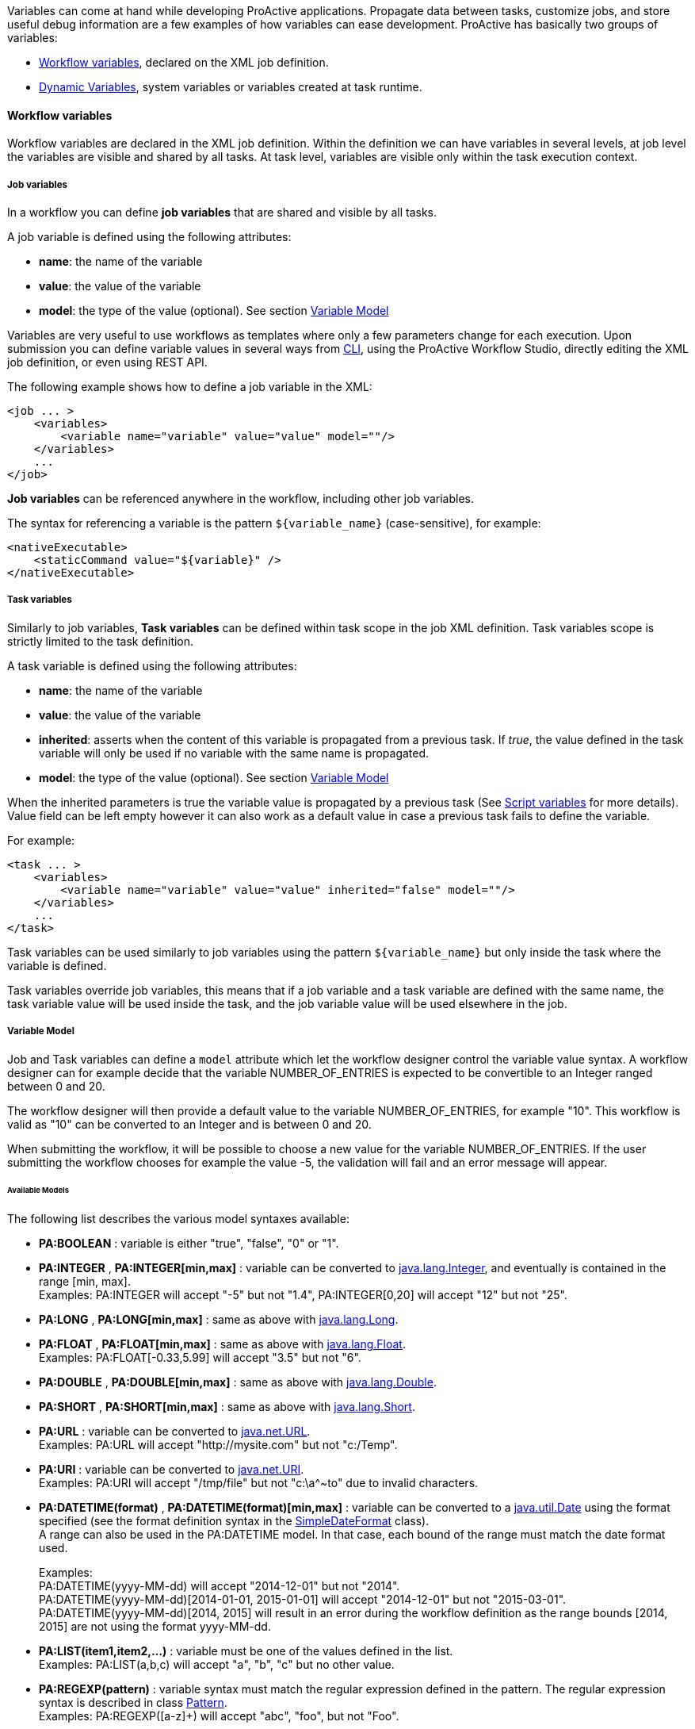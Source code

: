 
Variables can come at hand while developing ProActive applications.
Propagate data between tasks, customize jobs, and store useful debug information are a few examples of
how variables can ease development. ProActive has basically two groups of variables:

- <<_workflow_variables>>, declared on the XML job definition.
- <<_dynamic_variables>>, system variables or variables created at task runtime.

[[_workflow_variables]]
==== Workflow variables

Workflow variables are declared in the XML job definition. Within the definition we can have variables in several
levels, at job level the variables are visible and shared by all tasks. At task level, variables are visible
only within the task execution context.

[[_job_variables]]
===== Job variables

In a workflow you can define *job variables* that are shared and visible by all tasks.

A job variable is defined using the following attributes:

* *name*: the name of the variable
* *value*: the value of the variable
* *model*: the type of the value (optional). See section <<_variable_model,Variable Model>>


[[_templating]]
Variables are very useful to use workflows as templates where only a few parameters change for each
execution. Upon submission you can define variable values in several ways from <<_scheduler_command_line, CLI>>,
using the ProActive Workflow Studio, directly editing the XML job definition, or even using REST
API.

The following example shows how to define a job variable in the XML:
[source, xml]
----
<job ... >
    <variables>
        <variable name="variable" value="value" model=""/>
    </variables>
    ...
</job>
----

*Job variables* can be referenced anywhere in the workflow, including other job variables.

The syntax for referencing a variable is the pattern `${variable_name}` (case-sensitive), for example:

[source, xml]
----
<nativeExecutable>
    <staticCommand value="${variable}" />
</nativeExecutable>
----

===== Task variables

Similarly to job variables, *Task variables* can be defined within task scope in the job XML definition.
Task variables scope is strictly limited to the task definition.

A task variable is defined using the following attributes:

* *name*: the name of the variable
* *value*: the value of the variable
* *inherited*: asserts when the content of this variable is propagated from a previous task.
If _true_, the value defined in the task variable will only be used if no variable with the same name is propagated.
* *model*: the type of the value (optional). See section <<_variable_model,Variable Model>>

When the inherited parameters is true the variable value is propagated by a previous task (See
<<_inherited_variables>> for more details). Value field can be left empty however it can
also work as a default value in case a previous task fails to define the variable.

For example:
[source, xml]
----
<task ... >
    <variables>
        <variable name="variable" value="value" inherited="false" model=""/>
    </variables>
    ...
</task>
----
Task variables can be used similarly to job variables using the pattern `${variable_name}` but only inside the task where the variable is defined.

Task variables override job variables, this means that if a job variable and a task variable are defined with the same name, the task variable value will be used inside the task, and the job variable value will be used elsewhere in the job.


===== Variable Model

Job and Task variables can define a `model` attribute which let the workflow designer control the variable value syntax.
A workflow designer can for example decide that the variable NUMBER_OF_ENTRIES is expected to be convertible to an Integer ranged between 0 and 20.

The workflow designer will then provide a default value to the variable NUMBER_OF_ENTRIES, for example "10". This workflow is valid as "10" can be converted to an Integer and is between 0 and 20.

When submitting the workflow, it will be possible to choose a new value for the variable NUMBER_OF_ENTRIES.
If the user submitting the workflow chooses for example the value -5, the validation will fail and an error message will appear.

====== Available Models

The following list describes the various model syntaxes available:

* *PA:BOOLEAN* : variable is either "true", "false", "0" or "1".
* *PA:INTEGER* , *PA:INTEGER[min,max]* : variable can be converted to https://docs.oracle.com/javase/7/docs/api/index.html?java/lang/Integer.html[java.lang.Integer], and eventually is contained in the range [min, max]. +
Examples: PA:INTEGER will accept "-5" but not "1.4", PA:INTEGER[0,20] will accept "12" but not "25".
* *PA:LONG* , *PA:LONG[min,max]* : same as above with https://docs.oracle.com/javase/7/docs/api/index.html?java/lang/Long.html[java.lang.Long].
* *PA:FLOAT* , *PA:FLOAT[min,max]* : same as above with https://docs.oracle.com/javase/7/docs/api/index.html?java/lang/Float.html[java.lang.Float]. +
Examples: PA:FLOAT[-0.33,5.99] will accept "3.5" but not "6".
* *PA:DOUBLE* , *PA:DOUBLE[min,max]* : same as above with https://docs.oracle.com/javase/7/docs/api/index.html?java/lang/Double.html[java.lang.Double].
* *PA:SHORT* , *PA:SHORT[min,max]* : same as above with https://docs.oracle.com/javase/7/docs/api/index.html?java/lang/Short.html[java.lang.Short].
* *PA:URL* : variable can be converted to https://docs.oracle.com/javase/7/docs/api/index.html?java/net/URL.html[java.net.URL]. +
Examples: PA:URL will accept "http://mysite.com" but not "c:/Temp".
* *PA:URI* : variable can be converted to https://docs.oracle.com/javase/7/docs/api/index.html?java/net/URI.html[java.net.URI]. +
Examples: PA:URI will accept "/tmp/file" but not "c:\a^~to" due to invalid characters.
* *PA:DATETIME(format)* , *PA:DATETIME(format)[min,max]* : variable can be converted to a https://docs.oracle.com/javase/7/docs/api/index.html?java/util/Date.html[java.util.Date] using the format specified (see the format definition syntax in the https://docs.oracle.com/javase/7/docs/api/index.html?java/text/SimpleDateFormat.html[SimpleDateFormat] class). +
A range can also be used in the PA:DATETIME model. In that case, each bound of the range must match the date format used. +
+
Examples: +
PA:DATETIME(yyyy-MM-dd) will accept "2014-12-01" but not "2014". +
PA:DATETIME(yyyy-MM-dd)[2014-01-01, 2015-01-01] will accept "2014-12-01" but not "2015-03-01". +
PA:DATETIME(yyyy-MM-dd)[2014, 2015] will result in an error during the workflow definition as the range bounds [2014, 2015] are not using the format yyyy-MM-dd.
* *PA:LIST(item1,item2,...)* : variable must be one of the values defined in the list. +
Examples: PA:LIST(a,b,c) will accept "a", "b", "c" but no other value.
* *PA:REGEXP(pattern)* : variable syntax must match the regular expression defined in the pattern. The regular expression syntax is described in class https://docs.oracle.com/javase/7/docs/api/index.html?java/util/regex/Pattern.html[Pattern]. +
Examples: PA:REGEXP([a-z]+) will accept "abc", "foo", but not "Foo".
* *PA:MODEL_FROM_URL(url)* : variable syntax must match the model fetched from the given URL. This can be used for example when the model needs to represent a list of elements which may evolve over time and is updated inside a file. Such as a list of machines in an infrastructure, a list of users, etc. +
See <<_variable_model_using_resource_manager_data>> for premade models based on the Resource Manager state. +
Examples: PA:MODEL_FROM_URL(file:///srv/machines_list_model.txt), if the file machines_list_model.txt contains PA:LIST(host1,host2), will accept only "host1" and "host2", but may accept other values as the machines_list_model file changes.
* *PA:CRON* : variable syntax must be a valid cron expression as defined in the  http://www.sauronsoftware.it/projects/cron4j/manual.php#p02[cron4j manual]. +
Examples: PA:CRON will accept "5 * * * \*" but not "* * * *" (missing minutes sub-pattern).
* *PA:SPEL(SpEL expression)* : variable syntax will be evaluated by a https://docs.spring.io/spring/docs/current/spring-framework-reference/html/expressions.html[SpEL] expression. Refer to next paragraph.
* *PA:CATALOG_OBJECT* : variable syntax must be a valid expression that matches the following pattern: `bucketName/objectName[/revision]`.
Note that the revision sub-pattern is a hash code number represented by 13 digit. +
Examples: PA:CATALOG_OBJECT will accept "bucket-example/object-example/1539310165443" and "bucket-example/object-example" but not "bucket-example/object-example/153931016" (invalid revision number) and "bucket-example/" (missing object name).
* *PA:JSON* : variable syntax must be a valid JSON expression as defined in http://www.json.org/[JSON doc]. +
Examples: PA:JSON will accept {"name": "John", "city":"New York"} and empty values like {} or [{},{}], but not ["test" : 123] (Unexpected character ':') and {test : 123} (Unexpected character 't').
* *PA:NOT_EMPTY_STRING* : variable must be provided with a non-empty string value.
* *PA:HIDDEN* : variable which allows the user to securely enter its value (i.e., each character is shown as an asterisk, so that it cannot be read.) while submitting the workflow.
* *PA:CREDENTIAL* : variable whose value is a key of the <<_third_party_credentials, ProActive Scheduler Third-Party Credentials>> (which are stored on the server side in encrypted form). The variable allows the user to access a credential through `credentials.get(variables.get("MY_CRED_KEY"))` instead of in plain-text in the workflow definition. At workflow submission, the scheduler server verifies that the key exists in the 3rd party credentials of the user.
* *PA:GLOBAL_FILE* : variable whose value is the relative path of a file in the <<_global_and_user_spaces, Global Data Space>>. At workflow submission, the scheduler server verifies that the file exists in the global dataspace.
* *PA:USER_FILE* : variable whose value is the relative path of a file in the <<_global_and_user_spaces, User Data Space>>. At workflow submission, the scheduler server verifies that the file exists in the user dataspace.
* *PA:GLOBAL_FOLDER* : variable whose value is the relative path of a folder in the <<_global_and_user_spaces, Global Data Space>>. At workflow submission, the scheduler server verifies that the folder exists in the global dataspace. Note, the variable value should not end with a slash to avoid the problem of duplicate slash in its usage.
* *PA:USER_FOLDER* : variable whose value is the relative path of a folder in the <<_global_and_user_spaces, User Data Space>>. At workflow submission, the scheduler server verifies that the folder exists in the user dataspace. Note, the variable value should not end with a slash to avoid the problem of duplicate slash in its usage.

====== Variable Model (Type) using a type defined dynamically in another Variable +

A Variable can use as its type a model that is defined in another variable. +

To use such possibility, the workflow designer can simply use in the Model definition of another specific variable name proceeded by the character `$`.

When submitting the workflow, the user will have the ability to select the model dynamically by changing the value of the referenced variable. And then will be able to select the value of the first variable according to the selected type. +

For example, if we have: +
`variable1` has as its model `PA:LIST(PA:GLOBAL_FILE, PA:INTEGER)` +
`variable2` has as its model `$variable1` +
Then the model of `variable2` is the value that the variable `variable1` will have in runtime. Thus, it will be either `PA:GLOBAL_FILE` or `PA:INTEGER`.

====== Optional Variable
To define an *optional variable*, the workflow designer can simply add `?` at the end of the `model` attribute, such as `PA:INTEGER?`.

When submitting the workflow, it will be allowed to not provide a value for the optional variables.
The validation will only fail when the user fills in an invalid value.

For example, a variable `MY_OPTIONAL_INTEGER` defined as the model `PA:INTEGER?` will accept an empty string as the variable value, but it will refuse `1.4`.

All the available model syntaxes, except `PA:NOT_EMPTY_STRING` support to be defined as *optional*.

====== Variable Model using Resource Manager data

ProActive Resource Manager provides a set of REST endpoints which allow to create dynamic models based on the Resource Manager state.

These models are summarized in the following table. Models returned are PA:LIST types which allow to select a value in ProActive portals through a drop-down list.
The list always contain an empty value choice.

.Resource Manager Models
[%header,cols=4*]
|===
|Metric Name
|Description
|Model Syntax
|Example returned data

|Hosts
|All machine host names or ip addresses registered in the Resource Manager
|`PA:MODEL_FROM_URL(${PA_SCHEDULER_REST_PUBLIC_URL}/rm/model/hosts)`
|PA:LIST(,try.activeeon.com,10.0.0.19)

|Node Sources
|All node sources registered in the Resource Manager
|`PA:MODEL_FROM_URL(${PA_SCHEDULER_REST_PUBLIC_URL}/rm/model/nodesources)`
|PA:LIST(,Default,LocalNodes,GPU,Kubernetes)

|Tokens
|All tokens registered in the Resource Manager (across all registered ProActive Nodes). See <<_node_access_token>>.
|`PA:MODEL_FROM_URL(${PA_SCHEDULER_REST_PUBLIC_URL}/rm/model/tokens)`
|PA:LIST(,token1,token2)
|===

====== Spring Expression Language Model

The `PA:SPEL(expr)` model allows to define expressions able to validate a variable value or not. Additionally, this model can be used to validate multiple variable values or to dynamically update other variables.
The syntax of the SpEL expression is defined by the https://docs.spring.io/spring/docs/current/spring-framework-reference/html/expressions.html[Spring Expression Language reference]. +

For security concerns, we apply a restriction on the authorized class types. Besides the commonly used data types (Boolean, String, Long, Double, etc.), we authorize the use of *ImmutableSet*, *ImmutableMap*, *ImmutableList*, *Math*, *Date* types, *JSONParser* and *ObjectMapper* for `JSON` type and *DocumentBuilderFactory* for `XML` type.

In order to interact with variables, the expression has access to the following properties:

* `#value`: this property will contain the value of the current variable defined by the user.
* `variables['variable_name']`: this property array contains all the variable values of the same context (for example of the same task for a task variable).
* `models['variable_name']`: this property array contains all the variable models of the same context (for example of the same task for a task variables).
* `valid`: can be set to `true` or `false` to validate or invalidate a variable.
* `temp`: can be set to a temporary object used in the SPEL expression.
* `tempMap`: an empty Hash Map structure which can be populated and used in the SPEL expression.

The expression has also access to the following functions (in addition to the functions available by default in the SPEL language):

* `t(expression)`: evaluate the expression and return `true`.
* `f(expression)`: evaluate the expression and return `false`.
* `s(expression)`: evaluate the expression and return an empty string.

The SpEL expression must either:

* return a *boolean value*, `true` if the value is correct, `false` otherwise.
* set the *valid* property to `true` or `false`.

Any other behavior will raise an error.

* *Example of SpEL simple validations:* +
+
`PA:SPEL(#value == 'abc')` : will accept the value if it's the 'abc' string +
`PA:SPEL(T(Integer).parseInt(#value) > 10)` : will accept the value if it's an integer greater than 10. +
+
Note that #value always contains a string and must be converted to other types if needed. +
+
* *Example of SpEL multiple validations:* +
+
`PA:SPEL(variables['var1'] + variables['var2'] == 'abcdef')` : will be accepted if the string concatenation of variable var1 and var2 is 'abcdef'. +
`PA:SPEL(T(Integer).parseInt(variables['var1']) + T(Integer).parseInt(variables['var2']) < 100)` : will be accepted if the sum of variables var1 and var2 are smaller than 100. +
+
* *Example of SpEL variable inference:* +
+
`PA:SPEL( variables['var2'] == '' ? t(variables['var2'] = variables['var1']) : true )` : if the variable var2 is empty, it will use the value of variable var1 instead. +
+
+
* *Example of SpEL variable using ObjectMapper type:* +
+
`PA:SPEL( t(variables['var1'] = new org.codehaus.jackson.map.ObjectMapper().readTree('{"abc": "def"}').get('abc').getTextValue()) )` : will assign the value 'def' to the variable var1. +
+
+
* *Example of SpEL variable using DocumentBuilderFactory type:* +
+
`PA:SPEL( t(variables['var'] = T(javax.xml.parsers.DocumentBuilderFactory).newInstance().newDocumentBuilder().parse(new org.xml.sax.InputSource(new java.io.StringReader('<employee id="101"><name>toto</name><title>tata</title></employee>'))).getElementsByTagName('name').item(0).getTextContent()) )`: will assign the value 'toto' to the variable var1. +
+

NOTE: the SpEL expression must return a boolean value, this is why in the above expressions we use the `t(expression)` function to perform affectations and return a boolean `true` value.


[[_dynamic_variables]]

==== Dynamic Variables

As opposed to <<_workflow_variables>>, *dynamic variables* are created or manipulated directly when executing scripts,
through the use of the `variables` script binding map (see the <<../user/ProActiveUserGuide.adoc#_script_bindings,Script Bindings chapter>> or <<_variables_quick_reference,Script Bindings Reference>> for more information about script bindings).
We have mainly two types of *dynamic variables*:

- <<_system_variables>>, declared by the ProActive scheduler.
- <<_inherited_variables>>, created after adding values to the `variables` map.

[[_system_variables]]
===== ProActive system variables

Some variables are implicitly defined by the Scheduler to retrieve runtime information about a job or a task.

Here is the list of ProActive system variables:

.ProActive variables
[cols="2,5,2"]
|===
| *Variable name* | *Description* | *Type*
| `PA_JOB_ID`
| The current job ID.
| String

| `PA_JOB_NAME`
| The current job name.
| String

| `PA_TASK_ID`
| The current task ID.
| String

| `PA_TASK_NAME`
| The current task name.
| String

| `PA_TASK_ITERATION`
| The current iteration index, when using <<_loop,looping>>, starts at 0.
| Integer

| `PA_TASK_REPLICATION`
| The current iteration index, when using a <<_replicate,replication>>, starts at 0.
| Integer

| `PA_TASK_PROGRESS_FILE`
| The path to the progress file, used to set the task's progress.

  You can import and use the utility class `org.ow2.proactive.scripting.helper.progress.ProgressFile` to read/write values to the file identified by this variable.
| String

| `PA_SCHEDULER_HOME`
| The path to Scheduler home, where the Scheduler or the Node is installed.
| String

| `PA_NODESFILE`
| The path to the hostfile when using a <<_multi_node_task,multi nodes task>>.
| String

| `PA_NODESNUMBER`
| The number of acquired nodes when using a <<_multi_node_task,multi nodes task>>.
| Integer

| `PA_USER`
| The username of the ProActive user who has submitted the job.
| String

| `PA_SCHEDULER_REST_URL`
| The URL of scheduler REST api.
| String

| `PA_SCHEDULER_REST_PUBLIC_URL`
| The URL of scheduler REST public api if the setting pa.scheduler.rest.public.url is defined in `PROACTIVE_HOME/config/scheduler/settings.ini`.
| String

| `PA_CATALOG_REST_URL`
| The URL of catalog REST api.
| String

| `PA_CATALOG_REST_PUBLIC_URL`
| The URL of catalog REST public api if the setting pa.catalog.rest.public.url is defined in `PROACTIVE_HOME/config/scheduler/settings.ini`.
| String

| `PA_CLOUD_AUTOMATION_REST_URL`
| The URL of Service Automation REST api.
| String

| `PA_CLOUD_AUTOMATION_REST_PUBLIC_URL`
| The URL of Service Automation REST public api if the setting pa.cloud-automation.rest.public.url is defined in `PROACTIVE_HOME/config/scheduler/settings.ini`.
| String

| `PA_JOB_PLANNER_REST_URL`
| The URL of job planner REST api.
| String

| `PA_JOB_PLANNER_REST_PUBLIC_URL`
| The URL of job planner REST public api if the setting pa.job-planner.rest.public.url is defined in `PROACTIVE_HOME/config/scheduler/settings.ini`.
| String

| `PA_NOTIFICATION_SERVICE_REST_URL`
| The URL of notification service REST api.
| String

| `PA_NOTIFICATION_SERVICE_REST_PUBLIC_URL`
| The URL of notification service REST public api if the setting pa.notification-service.rest.public.url is defined in `PROACTIVE_HOME/config/scheduler/settings.ini`.
| String

|===

They can be used inside the workflow with the pattern syntax, for example:

[source, xml]
----
<task ...>
    ...
     <forkEnvironment workingDir="/opt/${PA_JOB_ID}"></forkEnvironment>
    ...
</task>
----

[[_inherited_variables]]
===== Script variables

In addition to the ability to declare variables directly inside job XML definition, it is also possible to
dynamically read and write new variables while executing a task script with the `variables` map. This map of `variables` is bound to
hash type depending on the script engine you are using, for instance in native
Java as https://docs.oracle.com/javase/8/docs/api/java/util/Map.html[Map^].
In *Groovy*  as a global map, see below:

[source, groovy]
----
String var = variables.get("one_variable")
variables.put("other_variable", "foo")
----

In the *Groovy* example above the first line retrieve the value of variable
`one_variable` from the `variables` map. The second line create a new entry  `other_variable` with value `foo`.
The `variables` map is propagated down the execution chain. If a task modifies a variable in the variables map,
or add a new variable, all dependent tasks will have access to this modification.
For example:

[source, groovy]
----
// task1
String var = variables.get("one_variable")
variables.put("one_variable", "foo")
variables.put("other_variable", "bar")
----

[source, groovy]
----
// task2 depends on task1
println variables.get("one_variable") // will display "foo"
println variables.get("other_variable") // will display "bar"
----

If a task depends on several tasks and each task modifies the same variable, the final value of the variable
which is propagated down the execution chain, depends on the *order of task execution*.
Therefore, the users need to take appropriate measures to prevent any undesired effects such as race conditions.

System variables can also be accessed from the `variables` map, for example:

[source, groovy]
----
println variables.get("PA_JOB_ID") // will display the id of the current job
----

If using a *Bash shell script*, variables are accessible through environment variables.

[source, bash]
----
#!/bin/bash
echo $variables_PA_TASK_NAME
----

WARNING: In native tasks and Bash/CMD script engines, variables can be read but not written to.



For Java native script you can set any link:https://docs.oracle.com/javase/8/docs/api/java/io/Serializable.html[Java serializable object, window="_blank"]
 as a variable value. They will be converted into strings using
https://docs.oracle.com/javase/8/docs/api/java/lang/Object.html#toString()[toString()^]
 method when required, for instance, to make those values available as environment variables in native tasks.


The field variable tag has an `inherited` field, if this field is set as true a task variable will read
its value from the *variables* map instead of the `value` field in the XML definition.
In this case, the *value* field becomes optional and work as a default value.
Below a XML schema that shows two tasks: *first* and *second*. Task *first* insert a new
variable using `variables.put("inherited_var", "somevalue")`.
Task *second* declares *inherited_var*
but with *defaultvalue*, this value will be overwritten by the  *first* task, `variables.put("inherited_var", "somevalue")`.
Defining a default value  might be useful if for some reason the *first* task fails before inserting the *inherited_var*
on *variables* map. In this last case the `defaultvalue` remains unchanged.



[source, xml]
----
<task name="first" >
    <scriptExecutable>
        <script>
            <code language="groovy">
                <![CDATA[
                variables.put("inherited_var", "somevalue")
                ]]>
            </code>
        </script>
    </scriptExecutable>
</task>
...
<task name="second">
    <variables>
        <variable name="inherited_var" value="defaultvalue" inherited="true"/>
    </variables>
    <depends>
        <task ref="before"/>
    </depends>
...
</task>
----


===== Dynamic replacements

We've seen in <<_job_variables>> that we can use the `${varname}` syntax to create and access variables.
Dynamic replacement is in charge to resolve variables just before the execution of task script, or
in case of job variables, just before submitting the job.
We can also combine recursive definitions of variables.

For example, one could write:
[source, xml]
----
<job ...>
    ...
    <variables>
        <variable name="job_var" value="hello" model=""/>
        <variable name="job_var2" value="${job_var}" model=""/>
        <variable name="job_var3" value="${job_var2}" model=""/>
    </variables>
    ...
</job>
----

The dynamic replacement will resolve `job_var3` to `hello` just before submitting the job to the scheduler.

WARNING:  We can use job variable references in task variables but not otherwise.


When dynamic replacing a task script variable the resolution happens just before running the task. So we can
 use the `variables` map value. The example below will print "hello world" because `hello` is recursively
 resolved at job level assigning `hello world` to `inherited_var`. When `task_2` starts its local
    variable `task_var2` is dynamically replaced by `hello world`, i.e., the content of `inherited_var` that was
    inserted in the `variables` map by the previous task.


[source, xml]
----
<job ... >
  <variables>
    <variable name="job_var" value="hello" model=""/>
    <variable name="job_var2" value="${job_var}" model=""/>
  </variables>
  <taskFlow>
    <task name="task_1" >
      <scriptExecutable>
        <script>
          <code language="groovy">
            <![CDATA[
            variables.put("inherited_var", "\${job_var2} world")
            ]]>
          </code>
        </script>
      </scriptExecutable>
    </task>
    <task name="task_2">
      <variables>
        <variable name="task_var2" value="${inherited_var}" inherited="false"/>
      </variables>
      <depends>
        <task ref="task_1"/>
      </depends>
      <scriptExecutable>
        <script>
          <code language="groovy">
            <![CDATA[
            println ""+variables.get("task_var2")
            ]]>
          </code>
        </script>
      </scriptExecutable>
    </task>
  </taskFlow>
</job>
----



Note that we can combine recursive definitions of variables.

For example, one could write:

[source, xml]
----
<task ...>
    ...
     <forkEnvironment workingDir="/opt/${DIRECTORY_${PA_TASK_REPLICATION}}"></forkEnvironment>
    ...
</task>
----

In that case, the variable `DIRECTORY_0` or `DIRECTORY_1`, etc (depending on the replication index) will be used in the working dir attribute.

Pattern variable replacements may be performed at submission time or at execution time:

- A replacement performed at *execution time* means that the replacement is executed only when the task enclosing the replacement is executed.
- A replacement performed at *submission time* means that the replacement is directly executed when the job is submitted to the scheduler.

Replacements directly using global job or task variables will always be performed at submission time.

In the following example, the description replacement is performed at submission time:

[source, xml]
----
<job ... >
    <variables>
        <variable name="description" value="My ProActive workflow"/>
    </variables>
    ...
    <task ... >
        <description>${description}</description>

    </task>
</job>
----

Replacements using system variables, such as the workingDir example above, will always be performed at execution time.



